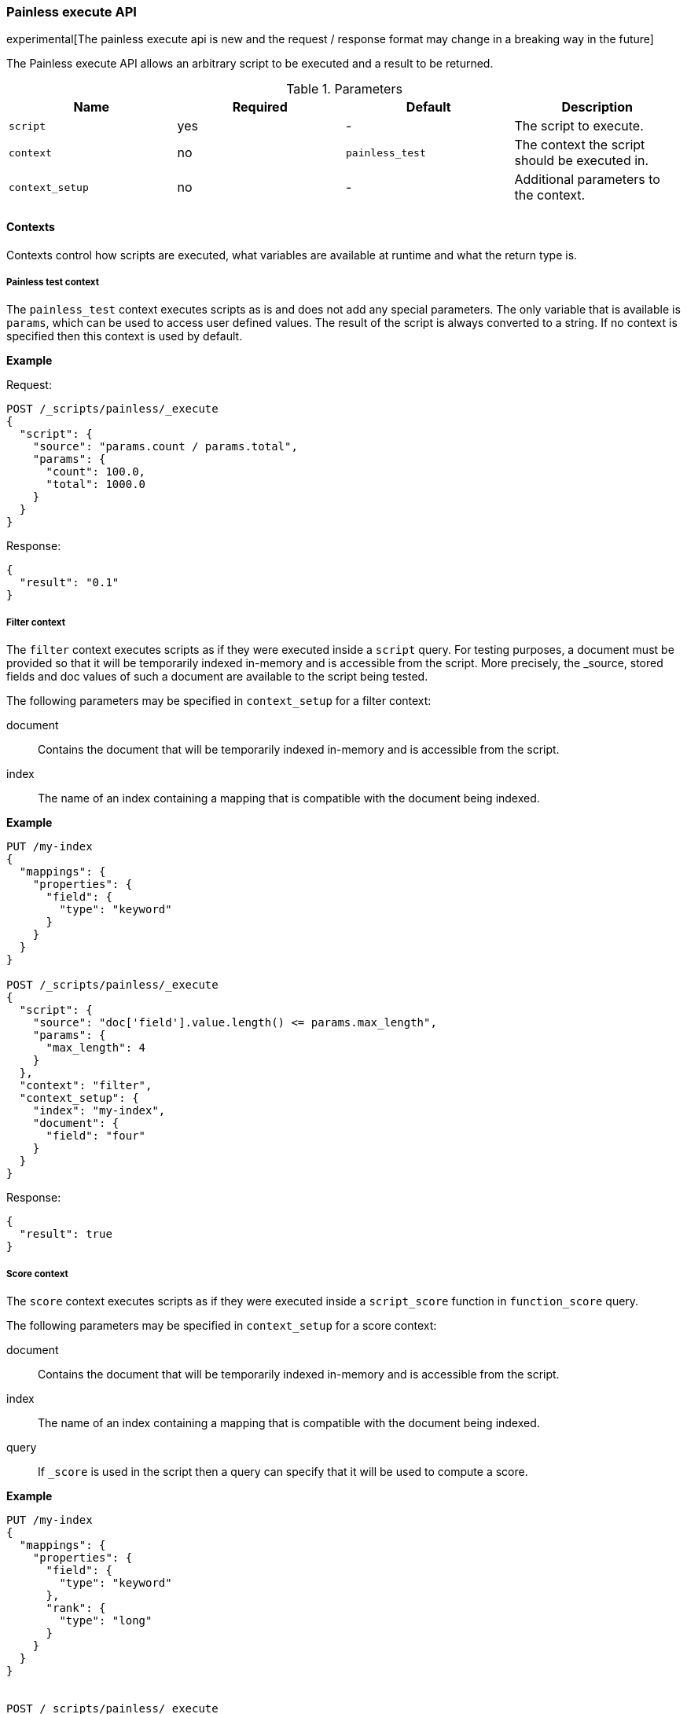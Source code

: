 [[painless-execute-api]]
=== Painless execute API

experimental[The painless execute api is new and the request / response format may change in a breaking way in the future]

The Painless execute API allows an arbitrary script to be executed and a result to be returned.

[[painless-execute-api-parameters]]
.Parameters
[options="header"]
|======
| Name              | Required  | Default                | Description
| `script`          | yes       | -                      | The script to execute.
| `context`         | no        | `painless_test`        | The context the script should be executed in.
| `context_setup`   | no        | -                      | Additional parameters to the context.
|======

==== Contexts

Contexts control how scripts are executed, what variables are available at runtime and what the return type is.

===== Painless test context

The `painless_test` context executes scripts as is and does not add any special parameters.
The only variable that is available is `params`, which can be used to access user defined values.
The result of the script is always converted to a string.
If no context is specified then this context is used by default.

*Example*

Request:

[source,console]
----------------------------------------------------------------
POST /_scripts/painless/_execute
{
  "script": {
    "source": "params.count / params.total",
    "params": {
      "count": 100.0,
      "total": 1000.0
    }
  }
}
----------------------------------------------------------------

Response:

[source,console-result]
--------------------------------------------------
{
  "result": "0.1"
}
--------------------------------------------------

===== Filter context

The `filter` context executes scripts as if they were executed inside a `script` query.
For testing purposes, a document must be provided so that it will be temporarily indexed in-memory and
is accessible from the script. More precisely, the _source, stored fields and doc values of such a 
document are available to the script being tested.

The following parameters may be specified in `context_setup` for a filter context:

document:: Contains the document that will be temporarily indexed in-memory and is accessible from the script.
index:: The name of an index containing a mapping that is compatible with the document being indexed.

*Example*

[source,console]
----------------------------------------------------------------
PUT /my-index
{
  "mappings": {
    "properties": {
      "field": {
        "type": "keyword"
      }
    }
  }
}

POST /_scripts/painless/_execute
{
  "script": {
    "source": "doc['field'].value.length() <= params.max_length",
    "params": {
      "max_length": 4
    }
  },
  "context": "filter",
  "context_setup": {
    "index": "my-index",
    "document": {
      "field": "four"
    }
  }
}
----------------------------------------------------------------

Response:

[source,console-result]
--------------------------------------------------
{
  "result": true
}
--------------------------------------------------


===== Score context

The `score` context executes scripts as if they were executed inside a `script_score` function in
`function_score` query.

The following parameters may be specified in `context_setup` for a score context:

document:: Contains the document that will be temporarily indexed in-memory and is accessible from the script.
index:: The name of an index containing a mapping that is compatible with the document being indexed.
query:: If `_score` is used in the script then a query can specify that it will be used to compute a score.

*Example*

[source,console]
----------------------------------------------------------------
PUT /my-index
{
  "mappings": {
    "properties": {
      "field": {
        "type": "keyword"
      },
      "rank": {
        "type": "long"
      }
    }
  }
}


POST /_scripts/painless/_execute
{
  "script": {
    "source": "doc['rank'].value / params.max_rank",
    "params": {
      "max_rank": 5.0
    }
  },
  "context": "score",
  "context_setup": {
    "index": "my-index",
    "document": {
      "rank": 4
    }
  }
}
----------------------------------------------------------------

Response:

[source,console-result]
--------------------------------------------------
{
  "result": 0.8
}
--------------------------------------------------

